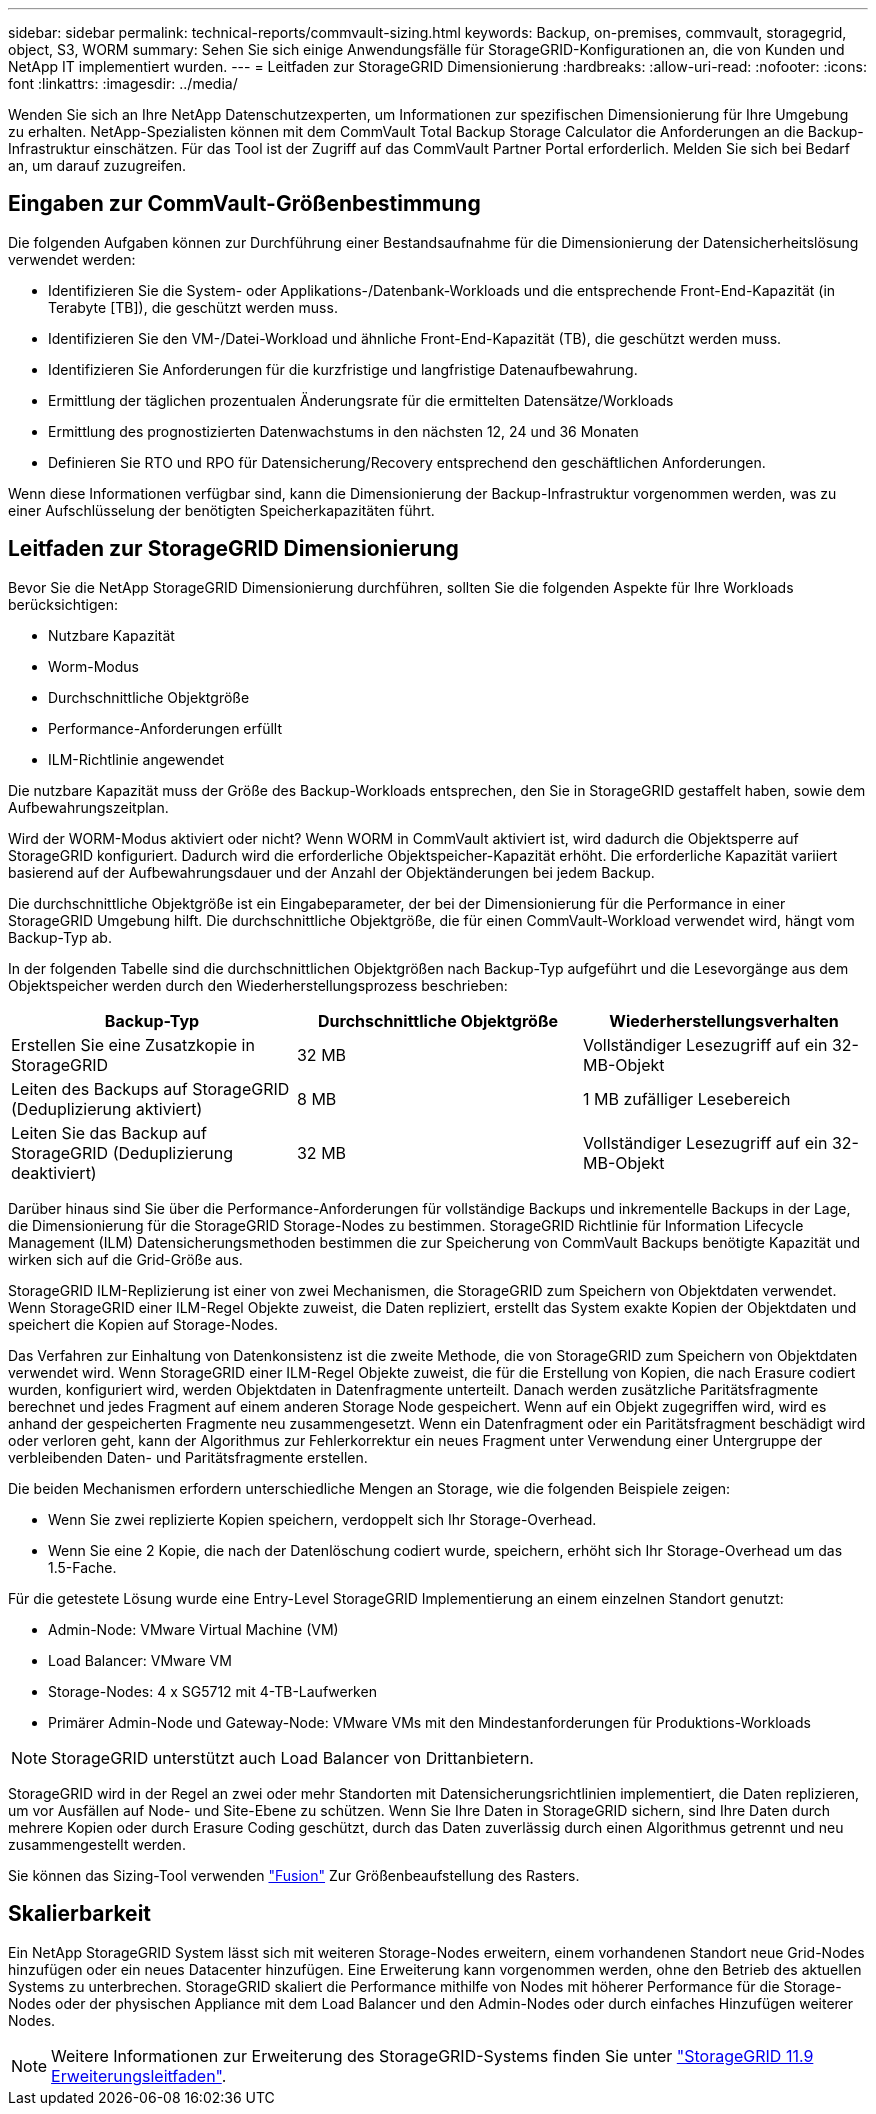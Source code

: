 ---
sidebar: sidebar 
permalink: technical-reports/commvault-sizing.html 
keywords: Backup, on-premises, commvault, storagegrid, object, S3, WORM 
summary: Sehen Sie sich einige Anwendungsfälle für StorageGRID-Konfigurationen an, die von Kunden und NetApp IT implementiert wurden. 
---
= Leitfaden zur StorageGRID Dimensionierung
:hardbreaks:
:allow-uri-read: 
:nofooter: 
:icons: font
:linkattrs: 
:imagesdir: ../media/


[role="lead"]
Wenden Sie sich an Ihre NetApp Datenschutzexperten, um Informationen zur spezifischen Dimensionierung für Ihre Umgebung zu erhalten. NetApp-Spezialisten können mit dem CommVault Total Backup Storage Calculator die Anforderungen an die Backup-Infrastruktur einschätzen. Für das Tool ist der Zugriff auf das CommVault Partner Portal erforderlich. Melden Sie sich bei Bedarf an, um darauf zuzugreifen.



== Eingaben zur CommVault-Größenbestimmung

Die folgenden Aufgaben können zur Durchführung einer Bestandsaufnahme für die Dimensionierung der Datensicherheitslösung verwendet werden:

* Identifizieren Sie die System- oder Applikations-/Datenbank-Workloads und die entsprechende Front-End-Kapazität (in Terabyte [TB]), die geschützt werden muss.
* Identifizieren Sie den VM-/Datei-Workload und ähnliche Front-End-Kapazität (TB), die geschützt werden muss.
* Identifizieren Sie Anforderungen für die kurzfristige und langfristige Datenaufbewahrung.
* Ermittlung der täglichen prozentualen Änderungsrate für die ermittelten Datensätze/Workloads
* Ermittlung des prognostizierten Datenwachstums in den nächsten 12, 24 und 36 Monaten
* Definieren Sie RTO und RPO für Datensicherung/Recovery entsprechend den geschäftlichen Anforderungen.


Wenn diese Informationen verfügbar sind, kann die Dimensionierung der Backup-Infrastruktur vorgenommen werden, was zu einer Aufschlüsselung der benötigten Speicherkapazitäten führt.



== Leitfaden zur StorageGRID Dimensionierung

Bevor Sie die NetApp StorageGRID Dimensionierung durchführen, sollten Sie die folgenden Aspekte für Ihre Workloads berücksichtigen:

* Nutzbare Kapazität
* Worm-Modus
* Durchschnittliche Objektgröße
* Performance-Anforderungen erfüllt
* ILM-Richtlinie angewendet


Die nutzbare Kapazität muss der Größe des Backup-Workloads entsprechen, den Sie in StorageGRID gestaffelt haben, sowie dem Aufbewahrungszeitplan.

Wird der WORM-Modus aktiviert oder nicht? Wenn WORM in CommVault aktiviert ist, wird dadurch die Objektsperre auf StorageGRID konfiguriert. Dadurch wird die erforderliche Objektspeicher-Kapazität erhöht. Die erforderliche Kapazität variiert basierend auf der Aufbewahrungsdauer und der Anzahl der Objektänderungen bei jedem Backup.

Die durchschnittliche Objektgröße ist ein Eingabeparameter, der bei der Dimensionierung für die Performance in einer StorageGRID Umgebung hilft. Die durchschnittliche Objektgröße, die für einen CommVault-Workload verwendet wird, hängt vom Backup-Typ ab.

In der folgenden Tabelle sind die durchschnittlichen Objektgrößen nach Backup-Typ aufgeführt und die Lesevorgänge aus dem Objektspeicher werden durch den Wiederherstellungsprozess beschrieben:

[cols="1a,1a,1a"]
|===
| Backup-Typ | Durchschnittliche Objektgröße | Wiederherstellungsverhalten 


 a| 
Erstellen Sie eine Zusatzkopie in StorageGRID
 a| 
32 MB
 a| 
Vollständiger Lesezugriff auf ein 32-MB-Objekt



 a| 
Leiten des Backups auf StorageGRID (Deduplizierung aktiviert)
 a| 
8 MB
 a| 
1 MB zufälliger Lesebereich



 a| 
Leiten Sie das Backup auf StorageGRID (Deduplizierung deaktiviert)
 a| 
32 MB
 a| 
Vollständiger Lesezugriff auf ein 32-MB-Objekt

|===
Darüber hinaus sind Sie über die Performance-Anforderungen für vollständige Backups und inkrementelle Backups in der Lage, die Dimensionierung für die StorageGRID Storage-Nodes zu bestimmen. StorageGRID Richtlinie für Information Lifecycle Management (ILM) Datensicherungsmethoden bestimmen die zur Speicherung von CommVault Backups benötigte Kapazität und wirken sich auf die Grid-Größe aus.

StorageGRID ILM-Replizierung ist einer von zwei Mechanismen, die StorageGRID zum Speichern von Objektdaten verwendet. Wenn StorageGRID einer ILM-Regel Objekte zuweist, die Daten repliziert, erstellt das System exakte Kopien der Objektdaten und speichert die Kopien auf Storage-Nodes.

Das Verfahren zur Einhaltung von Datenkonsistenz ist die zweite Methode, die von StorageGRID zum Speichern von Objektdaten verwendet wird. Wenn StorageGRID einer ILM-Regel Objekte zuweist, die für die Erstellung von Kopien, die nach Erasure codiert wurden, konfiguriert wird, werden Objektdaten in Datenfragmente unterteilt. Danach werden zusätzliche Paritätsfragmente berechnet und jedes Fragment auf einem anderen Storage Node gespeichert. Wenn auf ein Objekt zugegriffen wird, wird es anhand der gespeicherten Fragmente neu zusammengesetzt. Wenn ein Datenfragment oder ein Paritätsfragment beschädigt wird oder verloren geht, kann der Algorithmus zur Fehlerkorrektur ein neues Fragment unter Verwendung einer Untergruppe der verbleibenden Daten- und Paritätsfragmente erstellen.

Die beiden Mechanismen erfordern unterschiedliche Mengen an Storage, wie die folgenden Beispiele zeigen:

* Wenn Sie zwei replizierte Kopien speichern, verdoppelt sich Ihr Storage-Overhead.
* Wenn Sie eine 2 Kopie, die nach der Datenlöschung codiert wurde, speichern, erhöht sich Ihr Storage-Overhead um das 1.5-Fache.


Für die getestete Lösung wurde eine Entry-Level StorageGRID Implementierung an einem einzelnen Standort genutzt:

* Admin-Node: VMware Virtual Machine (VM)
* Load Balancer: VMware VM
* Storage-Nodes: 4 x SG5712 mit 4-TB-Laufwerken
* Primärer Admin-Node und Gateway-Node: VMware VMs mit den Mindestanforderungen für Produktions-Workloads


[NOTE]
====
StorageGRID unterstützt auch Load Balancer von Drittanbietern.

====
StorageGRID wird in der Regel an zwei oder mehr Standorten mit Datensicherungsrichtlinien implementiert, die Daten replizieren, um vor Ausfällen auf Node- und Site-Ebene zu schützen. Wenn Sie Ihre Daten in StorageGRID sichern, sind Ihre Daten durch mehrere Kopien oder durch Erasure Coding geschützt, durch das Daten zuverlässig durch einen Algorithmus getrennt und neu zusammengestellt werden.

Sie können das Sizing-Tool verwenden https://fusion.netapp.com["Fusion"] Zur Größenbeaufstellung des Rasters.



== Skalierbarkeit

Ein NetApp StorageGRID System lässt sich mit weiteren Storage-Nodes erweitern, einem vorhandenen Standort neue Grid-Nodes hinzufügen oder ein neues Datacenter hinzufügen. Eine Erweiterung kann vorgenommen werden, ohne den Betrieb des aktuellen Systems zu unterbrechen.
StorageGRID skaliert die Performance mithilfe von Nodes mit höherer Performance für die Storage-Nodes oder der physischen Appliance mit dem Load Balancer und den Admin-Nodes oder durch einfaches Hinzufügen weiterer Nodes.

[NOTE]
====
Weitere Informationen zur Erweiterung des StorageGRID-Systems finden Sie unter https://docs.netapp.com/us-en/storagegrid-119/landing-expand/index.html["StorageGRID 11.9 Erweiterungsleitfaden"].

====